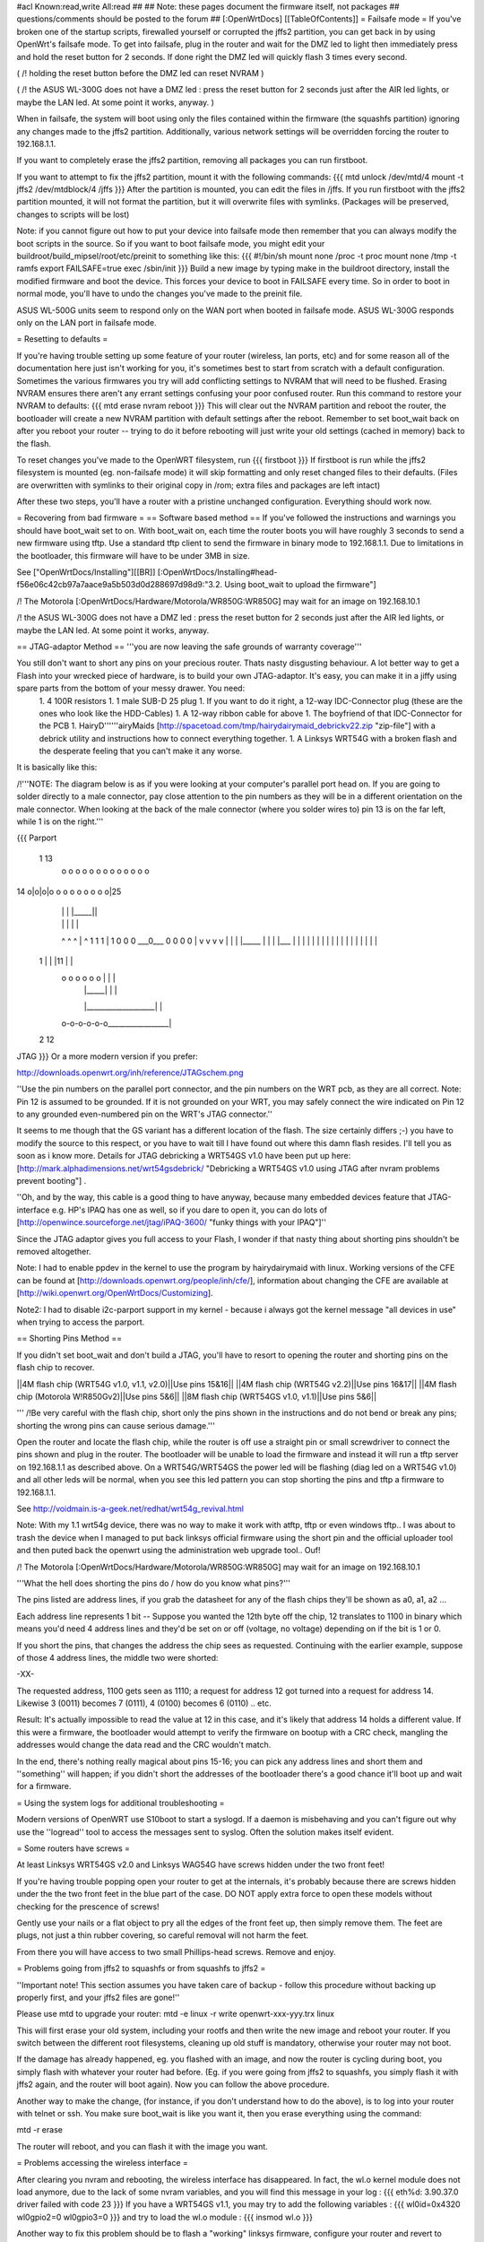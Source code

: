 #acl Known:read,write All:read
##
## Note: these pages document the firmware itself, not packages
##       questions/comments should be posted to the forum
##
[:OpenWrtDocs]
[[TableOfContents]]
= Failsafe mode =
If you've broken one of the startup scripts, firewalled yourself or corrupted the jffs2 partition, you can get back in by using OpenWrt's failsafe mode. To get into failsafe, plug in the router and wait for the DMZ led to light then immediately press and hold the reset button for 2 seconds. If done right the DMZ led will quickly flash 3 times every second.

( /!\  holding the reset button before the DMZ led can reset NVRAM )

( /!\  the ASUS WL-300G does not have a DMZ led : press the reset button for 2 seconds just after the AIR led lights, or maybe the LAN led. At some point it works, anyway. )


When in failsafe, the system will boot using only the files contained within the firmware (the squashfs partition) ignoring any changes made to the jffs2 partition. Additionally, various network settings will be overridden forcing the router to 192.168.1.1.

If you want to completely erase the jffs2 partition, removing all packages you can run firstboot.

If you want to attempt to fix the jffs2 partition, mount it with the following commands:
{{{
mtd unlock /dev/mtd/4
mount -t jffs2 /dev/mtdblock/4 /jffs
}}}
After the partition is mounted, you can edit the files in /jffs. If you run firstboot with the jffs2 partition mounted, it will not format the partition, but it will overwrite files with symlinks. (Packages will be preserved, changes to scripts will be lost)

Note: if you cannot figure out how to put your device into failsafe mode then remember that you can always modify the boot scripts in the source. So if you want to boot failsafe mode, you might edit your buildroot/build_mipsel/root/etc/preinit to something like this:
{{{
#!/bin/sh
mount none /proc -t proc              
mount none /tmp -t ramfs
export FAILSAFE=true                  
exec /sbin/init         
}}}
Build a new image by typing make in the buildroot directory, install the modified firmware and boot the device. This forces your device to boot in FAILSAFE every time. So in order to boot in normal mode, you'll have to undo the changes you've made to the preinit file.

ASUS WL-500G units seem to respond only on the WAN port when booted in failsafe mode. ASUS WL-300G responds only on the LAN port in failsafe mode.


= Resetting to defaults =

If you're having trouble setting up some feature of your router (wireless, lan ports, etc) and for some reason all of the documentation here just isn't working for you, it's sometimes best to start from scratch with a default configuration.  Sometimes the various firmwares you try will add conflicting settings to NVRAM that will need to be flushed.  Erasing NVRAM ensures there aren't any errant settings confusing your poor confused router. Run this command to restore your NVRAM to defaults:
{{{
mtd erase nvram
reboot
}}}
This will clear out the NVRAM partition and reboot the router, the bootloader will create a new NVRAM partition with default settings after the reboot. Remember to set boot_wait back on after you reboot your router -- trying to do it before rebooting will just write your old settings (cached in memory) back to the flash.

To reset changes you've made to the OpenWRT filesystem, run
{{{
firstboot
}}}
If firstboot is run while the jffs2 filesystem is mounted (eg. non-failsafe mode) it will skip formatting and only reset changed files to their defaults. (Files are overwritten with symlinks to their original copy in /rom; extra files and packages are left intact)

After these two steps, you'll have a router with a pristine unchanged configuration.  Everything should work now.

= Recovering from bad firmware =
== Software based method ==
If you've followed the instructions and warnings you should have boot_wait set to on. With boot_wait on, each time the router boots you will have roughly 3 seconds to send a new firmware using tftp. Use a standard tftp client to send the firmware in binary mode to 192.168.1.1. Due to limitations in the bootloader, this firmware will have to be under 3MB in size.

See ["OpenWrtDocs/Installing"][[BR]]
[:OpenWrtDocs/Installing#head-f56e06c42cb97a7aace9a5b503d0d288697d98d9:"3.2. Using boot_wait to upload the firmware"]

/!\  The Motorola [:OpenWrtDocs/Hardware/Motorola/WR850G:WR850G] may wait for an image on 192.168.10.1

/!\  the ASUS WL-300G does not have a DMZ led : press the reset button for 2 seconds just after the AIR led lights, or maybe the LAN led. At some point it works, anyway.

== JTAG-adaptor Method ==
'''you are now leaving the safe grounds of warranty coverage'''

You still don't want to short any pins on your precious router. Thats nasty disgusting behaviour. A lot better way to get a Flash into your wrecked piece of hardware, is to build your own JTAG-adaptor. It's easy, you can make it in a jiffy using spare parts from the bottom of your messy drawer. You need:
 1. 4 100R resistors
 1. 1 male SUB-D 25 plug
 1. If you want to do it right, a 12-way IDC-Connector plug (these are the ones who look like the HDD-Cables)
 1. A 12-way ribbon cable for above
 1. The boyfriend of that IDC-Connector for the PCB
 1. HairyD''''''airyMaids [http://spacetoad.com/tmp/hairydairymaid_debrickv22.zip "zip-file"] with a debrick utility and instructions how to connect everything together.
 1. A Linksys WRT54G with a broken flash and the desperate feeling that you can't make it any worse.

It is basically like this:

/!\ '''NOTE: The diagram below is as if you were looking at your computer's parallel port head on. If you are going to solder directly to a male connector, pay close attention to the pin numbers as they will be in a different orientation on the male connector. When looking at the back of the male connector (where you solder wires to) pin 13 is on the far left, while 1 is on the right.'''

{{{
Parport
 1                          13
  o o o o o o o o o o o o o
14 o|o|o|o o o o o o o o o|25
    | | |          |_____||
    | | |             |   |
    ^ ^ ^             |   ^
    1 1 1             |   1
    0 0 0             \___0___
    0 0 0                 0   |
    v v v                 v   |
    | | |_____            |   |
    | |___    |           |   |
    |     |   |           |   |
    |     |   |           |   |
    |     |   |           |   |
 1  |     |   |11         |   |
  o o o o o o |           |   |
      | |_____|           |   |
      |___________________|   |
  o-o-o-o-o-o_________________|
 2            12
JTAG
}}}
Or a more modern version if you prefer:

http://downloads.openwrt.org/inh/reference/JTAGschem.png

''Use the pin numbers on the parallel port connector, and the pin numbers on the WRT pcb, as they are all correct.
Note: Pin 12 is assumed to be grounded.  If it is not grounded on your WRT, you may safely connect the wire indicated on Pin 12 to any grounded even-numbered pin on the WRT's JTAG connector.''

It seems to me though that the GS variant has a different location of the flash. The size certainly differs ;-) you have to modify the source to this respect, or you have to wait till I have found out where this damn flash resides. I'll tell you as soon as i know more. Details for JTAG debricking a WRT54GS v1.0 have been put up here: [http://mark.alphadimensions.net/wrt54gsdebrick/ "Debricking a WRT54GS v1.0 using JTAG after nvram problems prevent booting"] .

''Oh, and by the way, this cable is a good thing to have anyway, because many embedded devices feature that JTAG-interface e.g. HP's IPAQ has one as well, so if you dare to open it, you can do lots of [http://openwince.sourceforge.net/jtag/iPAQ-3600/ "funky things with your IPAQ"]''

Since the JTAG adaptor gives you full access to your Flash, I wonder if that nasty thing about shorting pins shouldn't be removed altogether.

Note: I had to enable ppdev in the kernel to use the program by hairydairymaid with linux. Working versions of the CFE can be found at [http://downloads.openwrt.org/people/inh/cfe/], information about changing the CFE are available at [http://wiki.openwrt.org/OpenWrtDocs/Customizing].

Note2: I had to disable i2c-parport support in my kernel - because i always got the kernel message "all devices in use" when trying to access the parport.

== Shorting Pins Method ==

If you didn't set boot_wait and don't build a JTAG, you'll have to resort to opening the router and shorting pins on the flash chip to recover.

||4M flash chip (WRT54G v1.0, v1.1, v2.0)||Use pins 15&16||
||4M flash chip (WRT54G v2.2)||Use pins 16&17||
||4M flash chip (Motorola W!R850Gv2)||Use pins 5&6||
||8M flash chip (WRT54GS v1.0, v1.1)||Use pins 5&6||

''' /!\ Be very careful with the flash chip, short only the pins shown in the instructions and do not bend or break any pins; shorting the wrong pins can cause serious damage.'''

Open the router and locate the flash chip, while the router is off use a straight pin or small screwdriver to connect the pins shown and plug in the router. The bootloader will be unable to load the firmware and instead it will run a tftp server on 192.168.1.1 as described above. On a WRT54G/WRT54GS the power led will be flashing (diag led on a WRT54G v1.0) and all other leds will be normal, when you see this led pattern you can stop shorting the pins and tftp a firmware to 192.168.1.1.

See http://voidmain.is-a-geek.net/redhat/wrt54g_revival.html

Note: With my 1.1 wrt54g device, there was no way to make it work with atftp, tftp or even windows tftp..
I was about to trash the device when I managed to put back linksys official firmware using the short pin and the official uploader tool and then puted back the openwrt using the administration web upgrade tool.. Ouf!

/!\  The Motorola [:OpenWrtDocs/Hardware/Motorola/WR850G:WR850G] may wait for an image on 192.168.10.1

'''What the hell does shorting the pins do / how do you know what pins?'''

The pins listed are address lines, if you grab the datasheet for any of the flash chips they'll be shown as a0, a1, a2 ...

Each address line represents 1 bit -- Suppose you wanted the 12th byte off the chip, 12 translates to 1100 in binary which means you'd need 4 address lines and they'd be set on or off (voltage, no voltage) depending on if the bit is 1 or 0.

If you short the pins, that changes the address the chip sees as requested. Continuing with the earlier example, suppose of those 4 address lines, the middle two were shorted:

-XX-

The requested address, 1100 gets seen as 1110; a request for address 12 got turned into a request for address 14. Likewise 3 (0011) becomes 7 (0111), 4 (0100) becomes 6 (0110) .. etc.

Result: It's actually impossible to read the value at 12 in this case, and it's likely that address 14 holds a different value. If this were a firmware, the bootloader would attempt to verify the firmware on bootup with a CRC check, mangling the addresses would change the data read and the CRC wouldn't match.

In the end, there's nothing really magical about pins 15-16; you can pick any address lines and short them and ''something'' will happen; if you didn't short the addresses of the bootloader there's a good chance it'll boot up and wait for a firmware. 

= Using the system logs for additional troubleshooting =

Modern versions of OpenWRT use S10boot to start a syslogd.  If a daemon is misbehaving and you can't figure out why use the ''logread'' tool to access the messages sent to syslog.  Often the solution makes itself evident.

= Some routers have screws =

At least Linksys WRT54GS v2.0 and Linksys WAG54G have screws hidden under the two front feet! 

If you're having trouble popping open your router to get at the internals, it's probably because there are screws hidden under the the two front feet in the blue part of the case. DO NOT apply extra force to open these models without checking for the prescence of screws!

Gently use your nails or a flat object to pry all the edges of the front feet up, then simply remove them. The feet are plugs, not just a thin rubber covering, so careful removal will not harm the feet.

From there you will have access to two small Phillips-head screws. Remove and enjoy.

= Problems going from jffs2 to squashfs or from squashfs to jffs2 =

''Important note!  This section assumes you have taken care of backup - follow this procedure without backing up properly first, and your jffs2 files are gone!''

Please use mtd to upgrade your router:
mtd -e linux -r write openwrt-xxx-yyy.trx linux

This will first erase your old system, including your rootfs and then write the new image and reboot your router. If you switch between the different root filesystems, cleaning up old stuff is mandatory, otherwise your router may not boot.

If the damage has already happened, eg. you flashed with an image, and now the router is cycling during boot, you simply flash with whatever your router had before.  (Eg. if you were going from jffs2 to squashfs, you simply flash it with jffs2 again, and the router will boot again).  Now you can follow the above procedure.

Another way to make the change, (for instance, if you don't understand how to do the above), is to log into your router with telnet or ssh. You make sure boot_wait is like you want it, then you erase everything using the command:

mtd -r erase

The router will reboot, and you can flash it with the image you want.

= Problems accessing the wireless interface =

After clearing you nvram and rebooting, the wireless interface has disappeared. In fact, the wl.o kernel module does not load anymore, due to the lack of some nvram variables, and you will find this message in your log :
{{{
eth%d: 3.90.37.0 driver failed with code 23
}}}
If you have a WRT54GS v1.1, you may try to add the following variables :
{{{
wl0id=0x4320 
wl0gpio2=0 
wl0gpio3=0
}}}
and try to load the wl.o module :
{{{
insmod wl.o
}}}

Another way to fix this problem should be to flash a "working" linksys firmware, configure your router and revert to openwrt.

= Source port mismatch with atftp =

If you get 'source port mismatch, check bypassedtimeout: retrying...' error when trying to upload firmware, there is probably something wrong with your arp table. First try clearing it by using 'arp -d 192.168.1.1' and retry. You can check which mac address your computer sees with 'arp -a'. If clearing didn't help, you can also try setting MAC address (under MAC address clone in basic setup) to mac address that your computer sees. Upload should work afterwards. I had this problem with wrt54gs.

= Getting help =
Still stuck? see [http://openwrt.org/support] for information on where to get help.
